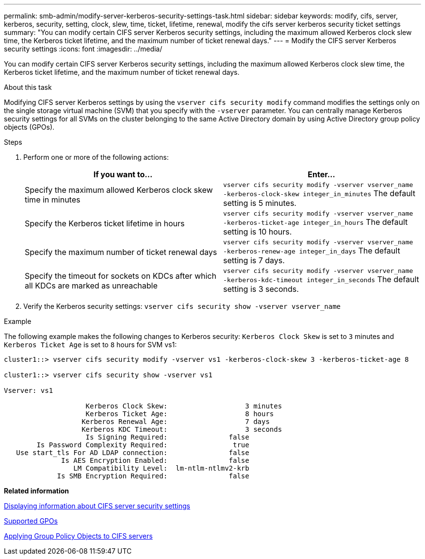 ---
permalink: smb-admin/modify-server-kerberos-security-settings-task.html
sidebar: sidebar
keywords: modify, cifs, server, kerberos, security, setting, clock, slew, time, ticket, lifetime, renewal, modify the cifs server kerberos security ticket settings
summary: "You can modify certain CIFS server Kerberos security settings, including the maximum allowed Kerberos clock slew time, the Kerberos ticket lifetime, and the maximum number of ticket renewal days."
---
= Modify the CIFS server Kerberos security settings
:icons: font
:imagesdir: ../media/

[.lead]
You can modify certain CIFS server Kerberos security settings, including the maximum allowed Kerberos clock slew time, the Kerberos ticket lifetime, and the maximum number of ticket renewal days.

.About this task

Modifying CIFS server Kerberos settings by using the `vserver cifs security modify` command modifies the settings only on the single storage virtual machine (SVM) that you specify with the `-vserver` parameter. You can centrally manage Kerberos security settings for all SVMs on the cluster belonging to the same Active Directory domain by using Active Directory group policy objects (GPOs).

.Steps

. Perform one or more of the following actions:
+
[options="header"]
|===
| If you want to...| Enter...
a|
Specify the maximum allowed Kerberos clock skew time in minutes
a|
`vserver cifs security modify -vserver vserver_name -kerberos-clock-skew integer_in_minutes`     The default setting is 5 minutes.
a|
Specify the Kerberos ticket lifetime in hours
a|
`vserver cifs security modify -vserver vserver_name -kerberos-ticket-age integer_in_hours`     The default setting is 10 hours.
a|
Specify the maximum number of ticket renewal days
a|
`vserver cifs security modify -vserver vserver_name -kerberos-renew-age integer_in_days`     The default setting is 7 days.
a|
Specify the timeout for sockets on KDCs after which all KDCs are marked as unreachable
a|
`vserver cifs security modify -vserver vserver_name -kerberos-kdc-timeout integer_in_seconds`     The default setting is 3 seconds.
|===

. Verify the Kerberos security settings: `vserver cifs security show -vserver vserver_name`

.Example

The following example makes the following changes to Kerberos security: `Kerberos Clock Skew` is set to `3` minutes and `Kerberos Ticket Age` is set to `8` hours for SVM vs1:

----
cluster1::> vserver cifs security modify -vserver vs1 -kerberos-clock-skew 3 -kerberos-ticket-age 8

cluster1::> vserver cifs security show -vserver vs1

Vserver: vs1

                    Kerberos Clock Skew:                   3 minutes
                    Kerberos Ticket Age:                   8 hours
                   Kerberos Renewal Age:                   7 days
                   Kerberos KDC Timeout:                   3 seconds
                    Is Signing Required:               false
        Is Password Complexity Required:                true
   Use start_tls For AD LDAP connection:               false
              Is AES Encryption Enabled:               false
                 LM Compatibility Level:  lm-ntlm-ntlmv2-krb
             Is SMB Encryption Required:               false
----

*Related information*

xref:display-server-security-settings-task.adoc[Displaying information about CIFS server security settings]

xref:supported-gpos-concept.adoc[Supported GPOs]

xref:applying-group-policy-objects-concept.adoc[Applying Group Policy Objects to CIFS servers]
